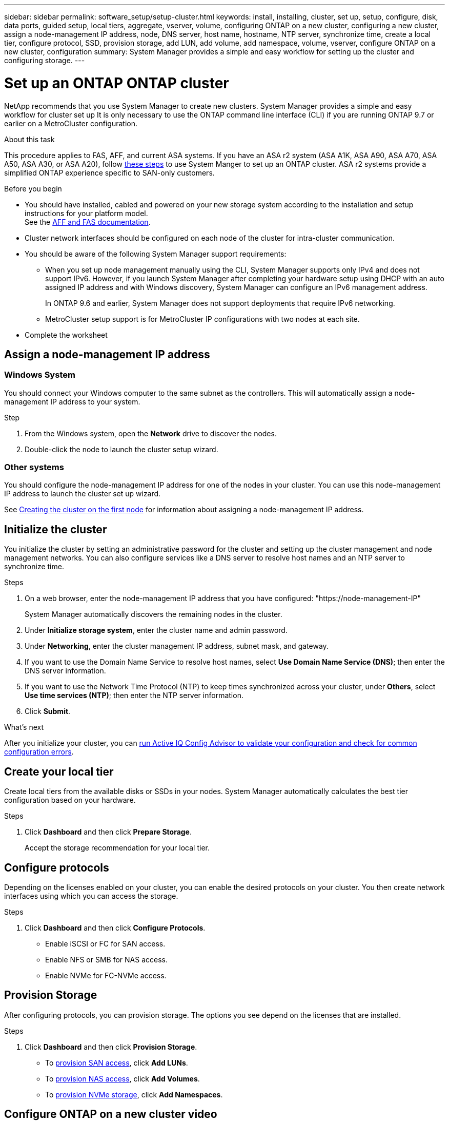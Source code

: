 ---
sidebar: sidebar
permalink: software_setup/setup-cluster.html
keywords: install, installing, cluster, set up, setup, configure, disk, data ports, guided setup, local tiers, aggregate, vserver, volume, configuring ONTAP on a new cluster, configuring a new cluster, assign a node-management IP address, node, DNS server, host name, hostname, NTP server, synchronize time, create a local tier, configure protocol, SSD, provision storage, add LUN, add volume, add namespace, volume, vserver, configure ONTAP on a new cluster, configuration
summary: System Manager provides a simple and easy workflow for setting up the cluster and configuring storage.
---

= Set up an ONTAP ONTAP cluster
:toclevels: 1
:hardbreaks:
:nofooter:
:icons: font
:linkattrs:
:imagesdir: ./media/

[.lead]
NetApp recommends that you use System Manager to create new clusters. System Manager provides a simple and easy workflow for cluster set up It is only necessary to use the ONTAP command line interface (CLI) if you are running ONTAP 9.7 or earlier on a MetroCluster configuration.  

.About this task

This procedure applies to FAS, AFF, and current ASA systems. If you have an ASA r2 system (ASA A1K, ASA A90, ASA A70, ASA A50, ASA A30, or ASA A20), follow link:https://docs.netapp.com/us-en/asa-r2/install-setup/initialize-ontap-cluster.html[these steps^] to use System Manger to set up an ONTAP cluster. ASA r2 systems provide a simplified ONTAP experience specific to SAN-only customers.

.Before you begin

* You should have installed, cabled and powered on your new storage system according to the installation and setup instructions for your platform model.
See the https://docs.netapp.com/us-en/ontap-systems/index.html[AFF and FAS documentation^].

* Cluster network interfaces should be configured on each node of the cluster for intra-cluster communication.

* You should be aware of the following System Manager support requirements:
** When you set up node management manually using the CLI, System Manager supports only IPv4 and does not support IPv6. However, if you launch System Manager after completing your hardware setup using DHCP with an auto assigned IP address and with Windows discovery, System Manager can configure an IPv6 management address.
+
In ONTAP 9.6 and earlier, System Manager does not support deployments that require IPv6 networking.
** MetroCluster setup support is for MetroCluster IP configurations with two nodes at each site.


* Complete the worksheet

== Assign a node-management IP address

=== Windows System
You should connect your Windows computer to the same subnet as the controllers. This will automatically assign a node-management IP address to your system.

.Step
. From the Windows system, open the *Network* drive to discover the nodes.
. Double-click the node to launch the cluster setup wizard.

=== Other systems
You should configure the node-management IP address for one of the nodes in your cluster. You can use this node-management IP address to launch the cluster set up wizard.

See link:./software_setup/task_create_the_cluster_on_the_first_node.html[Creating the cluster on the first node] for information about assigning a node-management IP address.

== Initialize the cluster
You initialize the cluster by setting an administrative password for the cluster and setting up the cluster management and node management networks. You can also configure services like a DNS server to resolve host names and an NTP server to synchronize time.

.Steps
. On a web browser, enter the node-management IP address that you have configured: "https://node-management-IP"
+
System Manager automatically discovers the remaining nodes in the cluster.
. Under *Initialize storage system*, enter the cluster name and admin password.
. Under *Networking*, enter the cluster management IP address, subnet mask, and gateway.
. If you want to use the Domain Name Service to resolve host names, select *Use Domain Name Service (DNS)*; then enter the DNS server information.
. If you want to use the Network Time Protocol (NTP) to keep times synchronized across your cluster, under *Others*, select *Use time services (NTP)*; then enter the NTP server information.
. Click *Submit*.

.What's next

After you initialize your cluster, you can link:./software_setup/task_check_cluster_with_config_advisor.html[run Active IQ Config Advisor to validate your configuration and check for common configuration errors].


== Create your local tier
Create local tiers from the available disks or SSDs in your nodes. System Manager automatically calculates the best tier configuration based on your hardware.

.Steps
. Click *Dashboard* and then click *Prepare Storage*.
+
Accept the storage recommendation for your local tier.

== Configure protocols
Depending on the licenses enabled on your cluster, you can enable the desired protocols on your cluster. You then create network interfaces using which you can access the storage.

.Steps
. Click *Dashboard* and then click *Configure Protocols*.
* Enable iSCSI or FC for SAN access.
* Enable NFS or SMB for NAS access.
* Enable NVMe for FC-NVMe access.

== Provision Storage
After configuring protocols, you can provision storage. The options you see depend on the licenses that are installed.

.Steps
. Click *Dashboard* and then click *Provision Storage*.
* To link:concept_san_provision_overview.html[provision SAN access], click *Add LUNs*.
* To link:concept_nas_provision_overview.html[provision NAS access], click *Add Volumes*.
* To link:concept_nvme_provision_overview.html[provision NVMe storage], click *Add Namespaces*.

== Configure ONTAP on a new cluster video

video::6WjyADPXDZ0[youtube, width=848, height=480]

// 2025 Feb 26, ONTAPDOC-2834
// 2024 May 29, Internal Git Issue 1825
// 2024 May 29, Git Issue 1298
// 2024 Mar 25, Jira 1810
// 2023 May 02, Jira 781